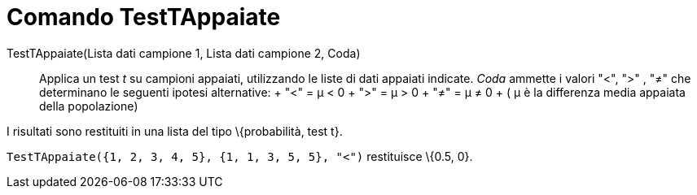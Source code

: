 = Comando TestTAppaiate

TestTAppaiate(Lista dati campione 1, Lista dati campione 2, Coda)::
  Applica un test _t_ su campioni appaiati, utilizzando le liste di dati appaiati indicate. _Coda_ ammette i valori "<",
  ">" , "≠" che determinano le seguenti ipotesi alternative:
  +
  "<" = μ < 0
  +
  ">" = μ > 0
  +
  "≠" = μ ≠ 0
  +
  ( μ è la differenza media appaiata della popolazione)

I risultati sono restituiti in una lista del tipo \{probabilità, test t}.

[EXAMPLE]
====

`++TestTAppaiate({1, 2, 3, 4, 5}, {1, 1, 3, 5, 5}, "<")++` restituisce \{0.5, 0}.

====
